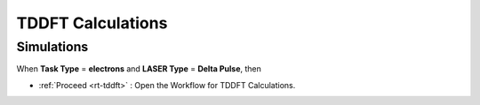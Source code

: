 TDDFT Calculations
===================

Simulations
##############

When **Task Type** = **electrons** and **LASER Type** = **Delta Pulse**, then 

* :ref:`Proceed <rt-tddft>` : Open the Workflow for TDDFT Calculations.
